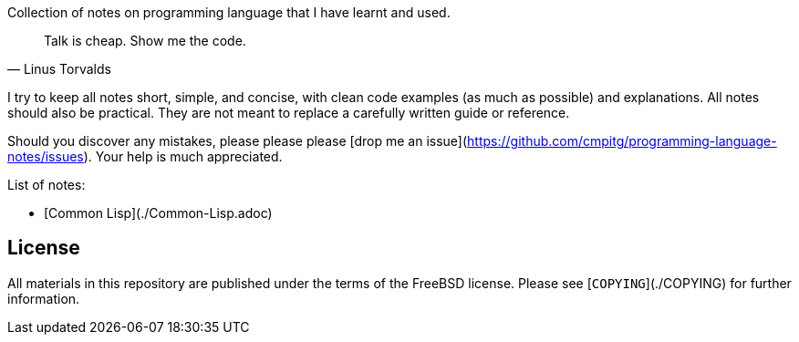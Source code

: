 Collection of notes on programming language that I have learnt and used.

[quote, Linus Torvalds]
____
Talk is cheap. Show me the code.
____

I try to keep all notes short, simple, and concise, with clean code examples
(as much as possible) and explanations.  All notes should also be practical.
They are not meant to replace a carefully written guide or reference.

Should you discover any mistakes, please please please
[drop me an issue](https://github.com/cmpitg/programming-language-notes/issues).
Your help is much appreciated.

List of notes:

* [Common Lisp](./Common-Lisp.adoc)

## License ##

All materials in this repository are published under the terms of the FreeBSD
license.  Please see [`COPYING`](./COPYING) for further information.
